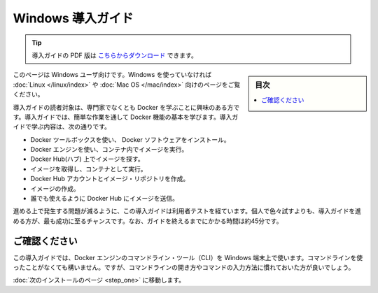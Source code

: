 .. -*- coding: utf-8 -*-
.. https://docs.docker.com/windows/
.. doc version: 1.10
.. check date: 2016/4/6
.. -----------------------------------------------------------------------------

.. Get Started with Docker for Windows

========================================
Windows 導入ガイド
========================================

.. tip::

   導入ガイドの PDF 版は `こちらからダウンロード <http://docker.jp/PDF/docker-getting-started-guide-for-windows.pdf>`_ できます。

.. sidebar:: 目次

   .. contents:: 
       :depth: 3
       :local:

.. This is written for users of Windows. If you are not using Windows, see the Linux or Mac OS X version.

このページは Windows ユーザ向けです。Windows を使っていなければ :doc:`Linux </linux/index>` や :doc:`Mac OS </mac/index>` 向けのページをご覧ください。

.. This getting started is for non-technical users who are interested in learning about Docker. By following this getting started, you’ll learn fundamental Docker features by performing some simple tasks. You’ll learn how to:

導入ガイドの読者対象は、専門家でなくとも Docker を学ぶことに興味のある方です。導入ガイドでは、簡単な作業を通して Docker 機能の基本を学びます。導入ガイドで学ぶ内容は、次の通りです。

..    install Docker software using the Docker Toolbox
    use Docker Engine to run a software image in a container
    browse for an image on Docker Hub
    create your own image and run it in a container
    create a Docker Hub account and an image repository
    create an image of your own
    push your image to Docker Hub for others to use

* Docker ツールボックスを使い、 Docker ソフトウェアをインストール。
* Docker エンジンを使い、コンテナ内でイメージを実行。
* Docker Hub(ハブ) 上でイメージを探す。
* イメージを取得し、コンテナとして実行。
* Docker Hub アカウントとイメージ・リポジトリを作成。
* イメージの作成。
* 誰でも使えるように Docker Hub にイメージを送信。

.. The getting started was user tested to reduce the chance of users having problems. For the best chance of success, follow the steps as written the first time before exploring on your own. It takes approximately 45 minutes to complete.

進める上で発生する問題が減るように、この導入ガイドは利用者テストを経ています。個人で色々試すよりも、導入ガイドを進める方が、最も成功に至るチャンスです。なお、ガイドを終えるまでにかかる時間は約45分です。

.. Make sure you understand…

ご確認ください
====================

.. This getting started uses Docker Engine CLI commands entered on the commandline of a terminal window. You don’t need to be experienced using a command line, but you should be familiar with how to open one and type commands.

この導入ガイドでは、Docker エンジンのコマンドライン・ツール（CLI）を Windows 端末上で使います。コマンドラインを使ったことがなくても構いません。ですが、コマンドラインの開き方やコマンドの入力方法に慣れておいた方が良いでしょう。

.. Go to the next page to install.

:doc:`次のインストールのページ <step_one>` に移動します。


.. seealso:: 

   Get Started with Docker for Windows
      https://docs.docker.com/windows/
